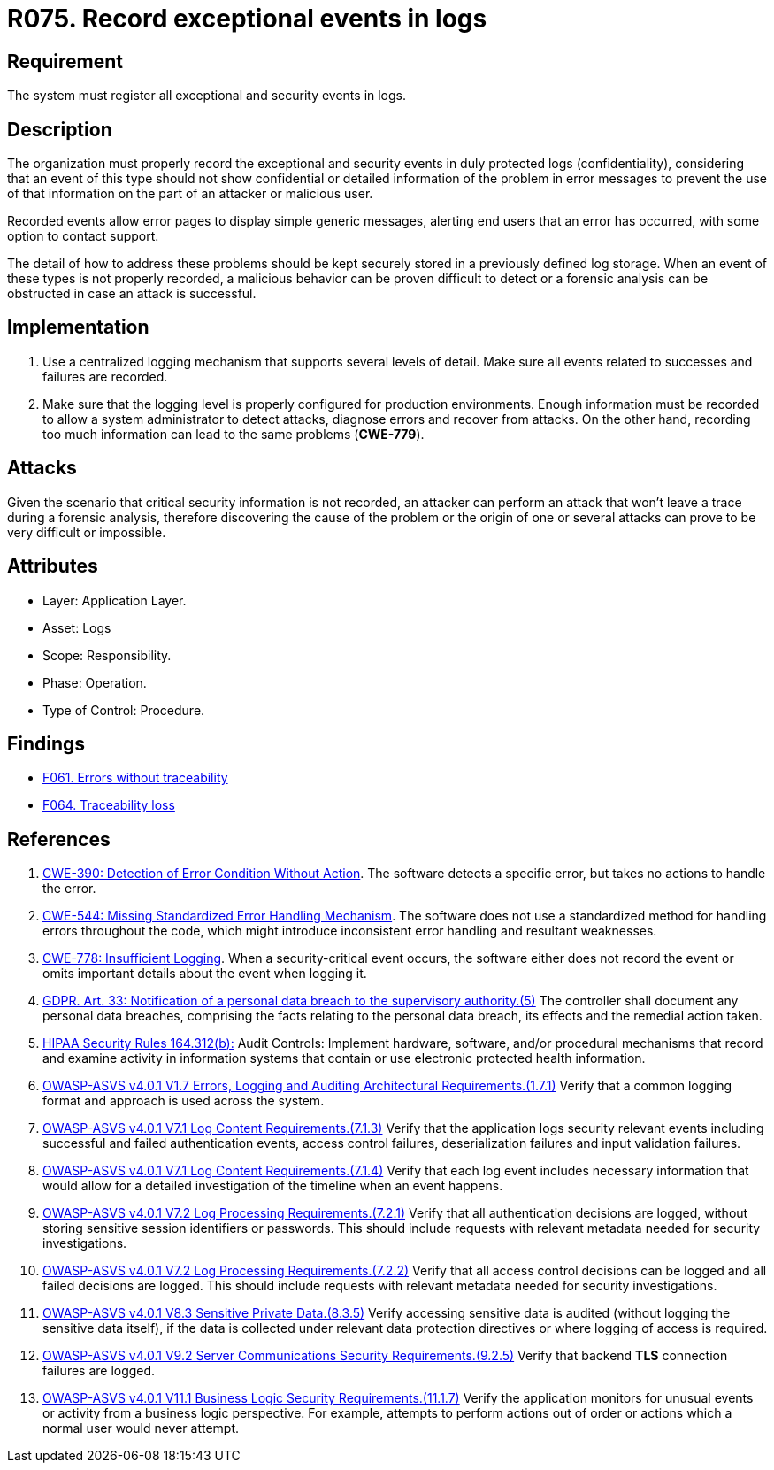 :slug: rules/075/
:category: logs
:description: This requirement establishes the importance of recording exceptional events in logs, allowing backtracking and proper responses in undesired scenarios.
:keywords: Logs, Events, Tracking, CWE, GDPR, ASVS, Rules, Ethical Hacking, Pentesting
:rules: yes

= R075. Record exceptional events in logs

== Requirement

The system must register all exceptional and security events in logs.

== Description

The organization must properly record the exceptional and security events
in duly protected logs (confidentiality),
considering that an event of this type
should not show confidential or detailed information of the problem
in error messages to prevent the use of that information
on the part of an attacker or malicious user.

Recorded events allow error pages to display simple generic messages,
alerting end users that an error has occurred,
with some option to contact support.

The detail of how to address these problems
should be kept securely stored in a previously defined log storage.
When an event of these types is not properly recorded,
a malicious behavior can be proven difficult to detect
or a forensic analysis can be obstructed
in case an attack is successful.

== Implementation

. Use a centralized logging mechanism
that supports several levels of detail.
Make sure all events
related to successes and failures are recorded.

. Make sure that the logging level
is properly configured for production environments.
Enough information must be recorded
to allow a system administrator to detect attacks,
diagnose errors and recover from attacks.
On the other hand, recording too much information
can lead to the same problems (**CWE-779**).

== Attacks

Given the scenario that critical security information is not recorded,
an attacker can perform an attack
that won't leave a trace during a forensic analysis,
therefore discovering the cause of the problem
or the origin of one or several attacks
can prove to be very difficult or impossible.

== Attributes

* Layer: Application Layer.

* Asset: Logs

* Scope: Responsibility.

* Phase: Operation.

* Type of Control: Procedure.

== Findings

* [inner]#link:/web/findings/061/[F061. Errors without traceability]#

* [inner]#link:/web/findings/064/[F064. Traceability loss]#

== References

. [[r1]] link:https://cwe.mitre.org/data/definitions/390.html[CWE-390: Detection of Error Condition Without Action].
The software detects a specific error, but takes no actions to handle the
error.

. [[r2]] link:https://cwe.mitre.org/data/definitions/544.html[CWE-544: Missing Standardized Error Handling Mechanism].
The software does not use a standardized method for handling errors throughout
the code,
which might introduce inconsistent error handling and resultant weaknesses.

. [[r3]] link:https://cwe.mitre.org/data/definitions/778.html[CWE-778: Insufficient Logging].
When a security-critical event occurs,
the software either does not record the event or omits important details about
the event when logging it.

. [[r4]] link:https://gdpr-info.eu/art-33-gdpr/[GDPR. Art. 33: Notification of a personal data breach
to the supervisory authority.(5)]
The controller shall document any personal data breaches,
comprising the facts relating to the personal data breach,
its effects and the remedial action taken.

. [[r5]] link:https://www.law.cornell.edu/cfr/text/45/164.312[HIPAA Security Rules 164.312(b):]
Audit Controls: Implement hardware, software, and/or procedural mechanisms
that record and examine activity in information systems
that contain or use electronic protected health information.

. [[r6]] link:https://owasp.org/www-project-application-security-verification-standard/[OWASP-ASVS v4.0.1
V1.7 Errors, Logging and Auditing Architectural Requirements.(1.7.1)]
Verify that a common logging format and approach is used across the system.

. [[r7]] link:https://owasp.org/www-project-application-security-verification-standard/[OWASP-ASVS v4.0.1
V7.1 Log Content Requirements.(7.1.3)]
Verify that the application logs security relevant events including successful
and failed authentication events, access control failures, deserialization
failures and input validation failures.

. [[r8]] link:https://owasp.org/www-project-application-security-verification-standard/[OWASP-ASVS v4.0.1
V7.1 Log Content Requirements.(7.1.4)]
Verify that each log event includes necessary information that would allow for
a detailed investigation of the timeline when an event happens.

. [[r9]] link:https://owasp.org/www-project-application-security-verification-standard/[OWASP-ASVS v4.0.1
V7.2 Log Processing Requirements.(7.2.1)]
Verify that all authentication decisions are logged,
without storing sensitive session identifiers or passwords.
This should include requests with relevant metadata needed for security
investigations.

. [[r10]] link:https://owasp.org/www-project-application-security-verification-standard/[OWASP-ASVS v4.0.1
V7.2 Log Processing Requirements.(7.2.2)]
Verify that all access control decisions can be logged and all failed decisions
are logged.
This should include requests with relevant metadata needed for security
investigations.

. [[r11]] link:https://owasp.org/www-project-application-security-verification-standard/[OWASP-ASVS v4.0.1
V8.3 Sensitive Private Data.(8.3.5)]
Verify accessing sensitive data is audited
(without logging the sensitive data itself),
if the data is collected under relevant data protection directives or where
logging of access is required.

. [[r12]] link:https://owasp.org/www-project-application-security-verification-standard/[OWASP-ASVS v4.0.1
V9.2 Server Communications Security Requirements.(9.2.5)]
Verify that backend *TLS* connection failures are logged.

. [[r13]] link:https://owasp.org/www-project-application-security-verification-standard/[OWASP-ASVS v4.0.1
V11.1 Business Logic Security Requirements.(11.1.7)]
Verify the application monitors for unusual events or activity from a business
logic perspective. For example, attempts to perform actions out of order or
actions which a normal user would never attempt.
